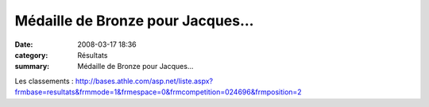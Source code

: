 Médaille de Bronze pour Jacques...
==================================

:date: 2008-03-17 18:36
:category: Résultats
:summary: Médaille de Bronze pour Jacques...

Les classements : `http://bases.athle.com/asp.net/liste.aspx?frmbase=resultats&frmmode=1&frmespace=0&frmcompetition=024696&frmposition=2`_

.. |httpwwwathlecomuploadactus-afficheclermont2008.jpg| image:: http://assets.acr-dijon.org/old/httpwwwathlecomuploadactus-afficheclermont2008.jpg
.. _|httpwwwathlecomuploadactus-afficheclermont2008.jpg|: http://www.clermont2008.com/
.. |httpathlecomuploadssites001078perso-clermont_2008_logo_couleur_petit.jpg| image:: http://assets.acr-dijon.org/old/httpathlecomuploadssites001078perso-clermont_2008_logo_couleur_petit.jpg
.. |undefined| image:: http://assets.acr-dijon.org/old/httpidataover-blogcom0120862-jacques-pivot-v4m-2008.JPG
.. _http://bases.athle.com/asp.net/liste.aspx?frmbase=resultats&frmmode=1&frmespace=0&frmcompetition=024696&frmposition=2: http://bases.athle.com/asp.net/liste.aspx?frmbase=resultats&frmmode=1&frmespace=0&frmcompetition=024696&frmposition=2
